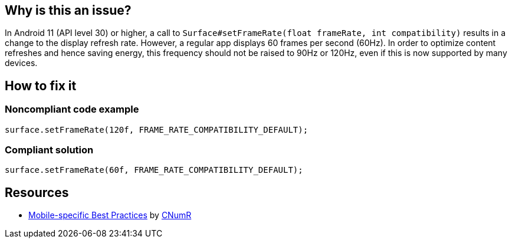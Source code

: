 :!sectids:

== Why is this an issue?

In Android 11 (API level 30) or higher, a call to `Surface#setFrameRate(float frameRate, int compatibility)` results in a change to the display refresh rate. However, a regular app displays 60 frames per second (60Hz). In order to optimize content refreshes and hence saving energy, this frequency should not be raised to 90Hz or 120Hz, even if this is now supported by many devices.

== How to fix it
=== Noncompliant code example

```java
surface.setFrameRate(120f, FRAME_RATE_COMPATIBILITY_DEFAULT);
```

=== Compliant solution

```java
surface.setFrameRate(60f, FRAME_RATE_COMPATIBILITY_DEFAULT);
```

== Resources

- https://github.com/cnumr/best-practices-mobile[Mobile-specific Best Practices] by https://collectif.greenit.fr/index_en.html[CNumR]


